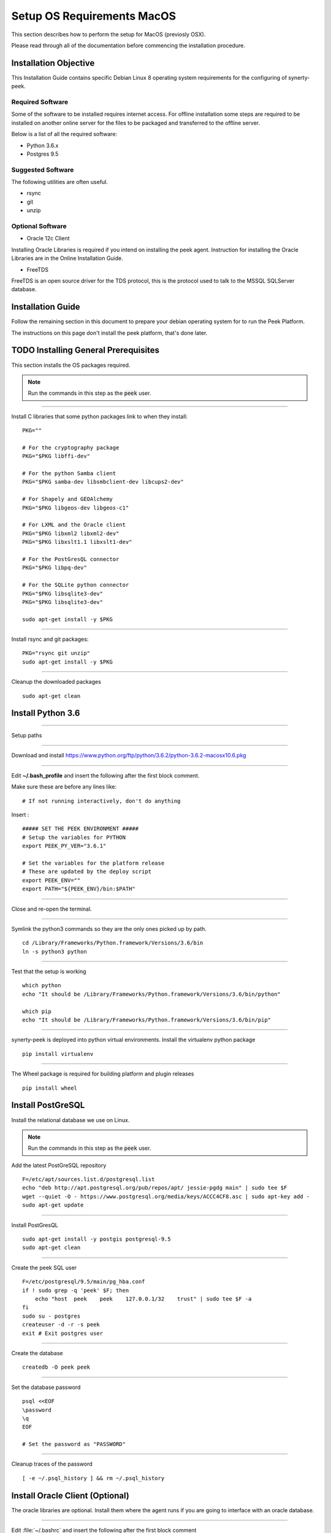 ===========================
Setup OS Requirements MacOS
===========================

This section describes how to perform the setup for MacOS (previosly OSX).

Please read through all of the documentation before commencing the installation procedure.

Installation Objective
----------------------

This Installation Guide contains specific Debian Linux 8 operating system requirements
for the configuring of synerty-peek.

Required Software
`````````````````

Some of the software to be installed requires internet access. For offline installation
some steps are required to be installed on another online server for the files to be
packaged and transferred to the offline server.

Below is a list of all the required software:


*   Python 3.6.x

*   Postgres 9.5

Suggested Software
``````````````````

The following utilities are often useful.

*   rsync

*   git

*   unzip


Optional Software
`````````````````

- Oracle 12c Client

Installing Oracle Libraries is required if you intend on installing the peek agent.
Instruction for installing the Oracle Libraries are in the Online Installation Guide.

- FreeTDS

FreeTDS is an open source driver for the TDS protocol, this is the protocol used to
talk to the MSSQL SQLServer database.

Installation Guide
------------------

Follow the remaining section in this document to prepare your debian operating system for
to run the Peek Platform.

The instructions on this page don't install the peek platform, that's done later.






TODO Installing General Prerequisites
-------------------------------------

This section installs the OS packages required.

.. note:: Run the commands in this step as the :code:`peek` user.

----

Install C libraries that some python packages link to when they install:

::

        PKG=""

        # For the cryptography package
        PKG="$PKG libffi-dev"

        # For the python Samba client
        PKG="$PKG samba-dev libsmbclient-dev libcups2-dev"

        # For Shapely and GEOAlchemy
        PKG="$PKG libgeos-dev libgeos-c1"

        # For LXML and the Oracle client
        PKG="$PKG libxml2 libxml2-dev"
        PKG="$PKG libxslt1.1 libxslt1-dev"

        # For the PostGresQL connector
        PKG="$PKG libpq-dev"

        # For the SQLite python connector
        PKG="$PKG libsqlite3-dev"
        PKG="$PKG libsqlite3-dev"

        sudo apt-get install -y $PKG

----

Install rsync and git packages:

::

        PKG="rsync git unzip"
        sudo apt-get install -y $PKG

----

Cleanup the downloaded packages ::

        sudo apt-get clean




Install Python 3.6
------------------

----

Setup paths

----

Download and install
https://www.python.org/ftp/python/3.6.2/python-3.6.2-macosx10.6.pkg

----

Edit **~/.bash_profile** and insert the following after the first block comment.

Make sure these are before any lines like: ::

        # If not running interactively, don't do anything

Insert : ::

        ##### SET THE PEEK ENVIRONMENT #####
        # Setup the variables for PYTHON
        export PEEK_PY_VER="3.6.1"

        # Set the variables for the platform release
        # These are updated by the deploy script
        export PEEK_ENV=""
        export PATH="${PEEK_ENV}/bin:$PATH"

----

Close and re-open the terminal.

----

Symlink the python3 commands so they are the only ones picked up by path. ::

        cd /Library/Frameworks/Python.framework/Versions/3.6/bin
        ln -s python3 python

----

Test that the setup is working ::

        which python
        echo "It should be /Library/Frameworks/Python.framework/Versions/3.6/bin/python"

        which pip
        echo "It should be /Library/Frameworks/Python.framework/Versions/3.6/bin/pip"

----

synerty-peek is deployed into python virtual environments.
Install the virtualenv python package ::

        pip install virtualenv


----

The Wheel package is required for building platform and plugin releases ::

        pip install wheel


Install PostGreSQL
------------------

Install the relational database we use on Linux.

.. note:: Run the commands in this step as the :code:`peek` user.

Add the latest PostGreSQL repository ::

        F=/etc/apt/sources.list.d/postgresql.list
        echo "deb http://apt.postgresql.org/pub/repos/apt/ jessie-pgdg main" | sudo tee $F
        wget --quiet -O - https://www.postgresql.org/media/keys/ACCC4CF8.asc | sudo apt-key add -
        sudo apt-get update


----

Install PostGresQL ::

        sudo apt-get install -y postgis postgresql-9.5
        sudo apt-get clean


----

Create the peek SQL user ::

        F=/etc/postgresql/9.5/main/pg_hba.conf
        if ! sudo grep -q 'peek' $F; then
            echo "host  peek    peek    127.0.0.1/32    trust" | sudo tee $F -a
        fi
        sudo su - postgres
        createuser -d -r -s peek
        exit # Exit postgres user


----

Create the database ::

        createdb -O peek peek


----

Set the database password ::

        psql <<EOF
        \password
        \q
        EOF

        # Set the password as "PASSWORD"


----

Cleanup traces of the password ::

        [ -e ~/.psql_history ] && rm ~/.psql_history


Install Oracle Client (Optional)
--------------------------------

The oracle libraries are optional. Install them where the agent runs if you are going to
interface with an oracle database.

----

Edit :file:`~/.bashrc` and insert the following after the first block comment

Make sure these are before any lines like: ::

        # If not running interactively, don't do anything

Insert : ::

        # Setup the variables for ORACLE
        export LD_LIBRARY_PATH="/home/peek/oracle/instantclient_12_2:$LD_LIBRARY_PATH"
        export ORACLE_HOME="/home/peek/oracle/instantclient_12_2"


----

Make the directory where the oracle client will live ::

        mkdir /home/peek/oracle

----

Download the following from oracle.

The version used in these instructions is **12.2.0.1.0**.

#.  Download the "Instant Client Package - Basic" from
    http://www.oracle.com/technetwork/topics/linuxx86-64soft-092277.html

#.  Download the "Instant Client Package - SDK" from
    http://www.oracle.com/technetwork/topics/linuxx86-64soft-092277.html

Copy these files to :file:`/home/peek/oracle` on the peek server.

----

Extract the files. ::

        cd ~/oracle
        unzip instantclient-sdk-linux.x64-12.2.0.1.0.zip
        unzip instantclient-basic-linux.x64-12.2.0.1.0.zip


----

Symlink the oracle client lib ::

        cd $ORACLE_HOME
        ln -snf libclntsh.so.12.1 libclntsh.so
        ls -l libclntsh.so


FreeTDS (Optional)
------------------

FreeTDS is an open source driver for the TDS protocol, this is the protocol used to
talk to the MSSQL SQLServer database.

Peek needs this installed if it uses the pymssql python database driver,
which depends on FreeTDS.

----

Edit :file:`~/.bashrc` and insert the following after the first block comment

Make sure these are before any lines like: ::

        # If not running interactively, don't do anything

Insert : ::

        # Setup the variables for FREE TDS
        export LD_LIBRARY_PATH="/home/peek/freetds:$LD_LIBRARY_PATH"

----

Install FreeTDS:

::

        sudo apt-get install freetds-dev


----

Create file :file:`freetds.conf` in :code:`~/freetds` and populate with the following:

::

        [global]
            port = 1433
            instance = peek
            tds version = 7.4
            dump file = /tmp/freetds.log



What Next?
----------

Refer back to the :ref:`how_to_use_peek_documentation` guide to see which document to
follow next.
